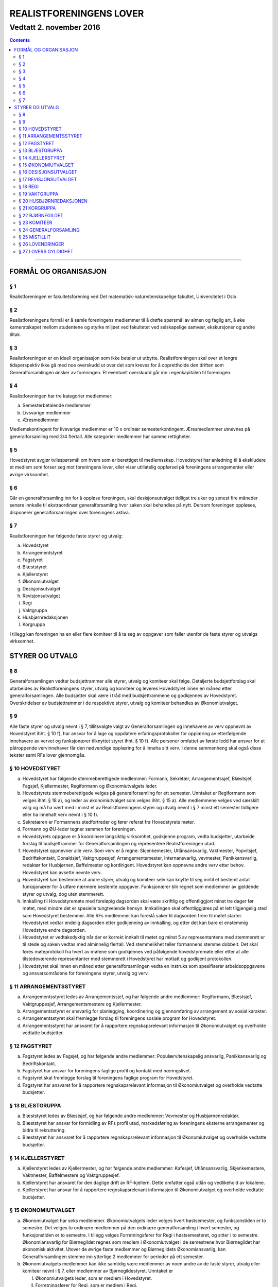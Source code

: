 ===============================
   REALISTFORENINGENS LOVER
===============================
------------------------
Vedtatt 2. november 2016
------------------------


.. contents::

--------------------


FORMÅL OG ORGANISASJON
======================

§ 1
----------------

Realistforeningen er fakultetsforening ved Det
matematisk-naturvitenskapelige fakultet, Universitetet i Oslo.

§ 2
----------------

Realistforeningens formål er å samle foreningens medlemmer til å
drøfte spørsmål av almen og faglig art, å øke kameratskapet mellom
studentene og styrke miljøet ved fakultetet ved selskapelige samvær,
ekskursjoner og andre tiltak.

§ 3
----------------

Realistforeningen er en ideell organisasjon som ikke betaler ut
utbytte. Realistforeningen skal over et lengre tidsperspektiv ikke gå
med noe overskudd ut over det som kreves for å opprettholde den
driften som Generalforsamlingen ønsker av foreningen. Et eventuelt
overskudd går inn i egenkapitalen til foreningen.

§ 4
----------------

Realistforeningen har tre kategorier medlemmer:

a) Semesterbetalende medlemmer
#) Livsvarige medlemmer
#) Æresmedlemmer

Medlemskontingent for livsvarige medlemmer er 10 x ordinær
semesterkontingent. Æresmedlemmer utnevnes på generalforsamling med
3/4 flertall. Alle kategorier medlemmer har samme rettigheter.

§ 5
----------------

Hovedstyret avgjør tvilsspørsmål om hvem som er berettiget til
medlemsskap. Hovedstyret har anledning til å ekskludere et medlem som
forser seg mot foreningens lover, eller viser utillatelig oppførsel på
foreningens arrangementer eller øvrige virksomhet.

§ 6
----------------

Går en generalforsamling inn for å oppløse foreningen, skal
desisjonsutvalget tidligst tre uker og senest fire måneder senere
innkalle til ekstraordinær generalforsamling hvor saken skal behandles
på nytt. Dersom foreningen oppløses, disponerer generalforsamlingen
over foreningens aktiva.

§ 7
----------------

Realistforeningen har følgende faste styrer og utvalg:

a) Hovedstyret
#) Arrangementstyret
#) Fagstyret
#) Blæststyret
#) Kjellerstyret
#) Økonomiutvalget
#) Desisjonsutvalget
#) Revisjonsutvalget
#) Regi
#) Vaktgruppa
#) Husbjørnredaksjonen
#) Korgruppa

I tillegg kan foreningen ha en eller flere komiteer til å ta seg av
oppgaver som faller utenfor de faste styrer og utvalgs virksomhet.


STYRER OG UTVALG
======================

§ 8
----------------

Generalforsamlingen vedtar budsjettrammer alle styrer, utvalg og
komiteer skal følge. Detaljerte budsjettforslag skal utarbeides av
Realistforeningens styrer, utvalg og komiteer og leveres Hovedstyret
innen en måned etter generalforsamlingen. Alle budsjetter skal være i
tråd med budsjettrammene og godkjennes av Hovedstyret. Overskridelser
av budsjettrammer i de respektive styrer, utvalg og komiteer behandles
av Økonomiutvalget.

§ 9
----------------

Alle faste styrer og utvalg nevnt i § 7, tillitsvalgte valgt av
Generalforsamlingen og innehavere av verv oppnevnt av Hovedstyret
ihht. § 10 f), har ansvar for å lage og oppdatere erfaringsprotokoller
for opplæring av etterfølgende innehavere av vervet og funksjonærer
tilknyttet styret ihht. § 10 f). Alle personer omfattet av første ledd
har ansvar for at påtroppende vervinnehaver får den nødvendige
opplæring for å inneha sitt verv. I denne sammenheng skal også disse
tekster samt RFs lover gjennomgås.

§ 10 HOVEDSTYRET
----------------

a) Hovedstyret har følgende stemmeberettigede medlemmer: Formann,
   Sekretær, Arrangementssjef, Blæstsjef, Fagsjef, Kjellermester,
   Regiformann og Økonomiutvalgets leder.

#) Hovedstyrets stemmeberettigede velges på generalforsamling for ett
   semester. Unntaket er Regiformann som velges ihht. § 18 a), og
   leder av økonomiutvalget som velges ihht. § 15 a). Alle medlemmene
   velges ved særskilt valg og må ha vært med i minst et av
   Realistforeningens styrer og utvalg nevnt i § 7 minst ett semester
   tidligere eller ha innehatt verv nevnt i § 10 f).

#) Sekretæren er Formannens stedfortreder og fører referat fra
   Hovedstyrets møter.

#) Formann og ØU-leder tegner sammen for foreningen.

#) Hovedstyrets oppgave er å koordinere langsiktig virksomhet,
   godkjenne program, vedta budsjetter, utarbeide forslag til
   budsjettrammer for Generalforsamlingen og representere
   Realistforeningen utad.

#) Hovedstyret oppnevner alle verv. Som verv er å regne:
   Skjenkemester, Utlånsansvarlig, Vaktmester, Popvitsjef,
   Bedriftskontakt, Donaldsjef, Vaktgruppesjef, Arrangementsmester,
   Internansvarlig, vevmester, Panikkansvarlig, redaktør for
   Husbjørnen, Baffelmester og kordirigent. Hovedstyret kan oppnevne
   andre verv etter behov. Hovedstyret kan avsette nevnte verv.

#) Hovedstyret kan bestemme at andre styrer, utvalg og komiteer selv
   kan knytte til seg inntil et bestemt antall funksjonærer for å
   utføre nærmere bestemte oppgaver. Funksjonærer blir regnet som
   medlemmer av gjeldende styrer og utvalg, dog uten stemmerett.

#) Innkalling til Hovedstyremøte med foreløpig dagsorden skal være
   skriftlig og offentliggjort minst tre dager før møtet, med mindre
   det er spesielle tungtveiende hensyn. Innkallingen skal
   offentliggjøres på et lett tilgjengelig sted som Hovedstyret
   bestemmer. Alle RFs medlemmer kan foreslå saker til dagsorden frem
   til møtet starter. Hovedstyret vedtar endelig dagsorden etter
   godkjenning av innkalling, og etter det kan bare et enstemmig
   Hovedstyre endre dagsorden.

#) Hovedstyret er vedtaksdyktig når der er korrekt innkalt til møtet
   og minst 5 av representantene med stemmerett er til stede og saken
   vedtas med alminnelig flertall. Ved stemmelikhet teller formannens
   stemme dobbelt. Det skal føres møteprotokoll fra hvert av møtene
   som godkjennes ved påfølgende hovedstyremøte eller etter at alle
   tilstedeværende representanter med stemmerett i Hovedstyret har
   mottatt og godkjent protokollen.

#) Hovedstyret skal innen en måned etter generalforsamlingen vedta en
   instruks som spesifiserer arbeidsoppgavene og ansvarsområdene for
   foreningens styrer, utvalg og verv.


§ 11 ARRANGEMENTSSTYRET
-----------------------

a) Arrangementsstyret ledes av Arrangementssjef, og har følgende andre
   medlemmer: Regiformann, Blæstsjef, Vaktgruppesjef,
   Arrangementsmestere og Kjellermester.

#) Arrangementsstyret er ansvarlig for planlegging, koordinering og
   gjennomføring av arrangement av sosial karakter.

#) Arrangementsstyret skal fremlegge forslag til foreningens sosiale
   program for Hovedstyret.

#) Arrangementsstyret har ansvaret for å rapportere regnskapsrelevant
   informasjon til Økonomiutvalget og overholde vedtatte budsjetter.


§ 12 FAGSTYRET
--------------

a) Fagstyret ledes av Fagsjef, og har følgende andre medlemmer:
   Populærvitenskapelig ansvarlig, Panikkansvarlig og Bedriftskontakt.

#) Fagstyret har ansvar for foreningens faglige profil og kontakt med
   næringslivet.

#) Fagstyret skal fremlegge forslag til foreningens faglige program
   for Hovedstyret.

#) Fagstyret har ansvaret for å rapportere regnskapsrelevant
   informasjon til Økonomiutvalget og overholde vedtatte budsjetter.


§ 13 BLÆSTGRUPPA
----------------

a) Blæststyret ledes av Blæstsjef, og har følgende andre medlemmer:
   Vevmester og Husbjørnenredaktør.

#) Blæststyret har ansvar for formidling av RFs profil utad,
   markedsføring av foreningens eksterne arrangementer og bidra til
   rekruttering.

#) Blæststyret har ansvaret for å rapportere regnskapsrelevant
   informasjon til Økonomiutvalget og overholde vedtatte budsjetter.


§ 14 KJELLERSTYRET
------------------

a) Kjellerstyret ledes av Kjellermester, og har følgende andre
   medlemmer: Kafesjef, Utlånsansvarlig, Skjenkemestere, Vaktmester,
   Baffelmestere og Vaktgruppesjef.

#) Kjellerstyret har ansvaret for den daglige drift av
   RF-kjellern. Dette omfatter også utlån og vedlikehold av lokalene.

#) Kjellerstyret har ansvar for å rapportere regnskapsrelevant
   informasjon til Økonomiutvalget og overholde vedtatte budsjetter.


§ 15 ØKONOMIUTVALGET
--------------------

a) Økonomiutvalget har seks medlemmer. Økonomiutvalgets leder velges
   hvert høstsemester, og funksjonstiden er to semestre. Det velges to
   ordinære medlemmer på den ordinære generalforsamling i hvert
   semester, og funksjonstiden er to semestre. I tillegg velges
   Forretningsfører for Regi i høstsemesteret, og sitter i to
   semestre. Økonomiansvarlig for Biørnegildet regnes som medlem i
   Økonomiutvalget i de semestrene hvor Biørnegildet har økonomisk
   aktivitet. Utover de øvrige faste medlemmer og Biørnegildets
   Økonomiansvarlig, kan Generalforsamlingen stemme inn ytterlige 2
   medlemmer for perioder på ett semester.

#) Økonomiutvalgets medlemmer kan ikke samtidig være medlemmer av noen
   andre av de faste styrer, utvalg eller komiteer nevnt i § 7, eller
   medlemmer av Bjørnegildestyret. Unntaket er

   I) Økonomiutvalgets leder, som er medlem i Hovedstyret.
   #) Forretningsfører for Regi, som er medlem i Regi.
   #) Økonomiansvarlig for Biørnegildet, som er medlem av Biørnegildestyret.

#) Økonomiutvalget har ansvaret for Realistforeningens regnskap og for
   å lære opp alle styrer, utvalg og komiteer i
   økonomistyring. Økonomiutvalget kan pålegge styrer, utvalg og
   komiteer å føre sine egne regnskap, men fører ellers alle
   regnskap. Økonomiutvalget skal også kontrollere at foreningens
   budsjett blir fulgt. I tilfelle budsjettsprekk, skal det aktuelle
   styret, det aktuelle utvalget eller den aktuelle komiteen samt
   Hovedstyret, Revisjonsutvalget og Desisjonsutvalget informeres.

#) Økonomiutvalget skal avholde konstituerende møte innen 10
   virkedager etter nyvalg. Her velger utvalget en sekretær som skal
   føre protokoll over alle møter. Det konstituerende møtet skal
   innkalles av lederen i det fungerende Økonomiutvalget og samtlige
   medlemmer av dette innkalles. Det sittende Økonomiutvalg fører
   regnskapene ut den inneværende periode.

#) Revisjonsutvalget og ett medlem av Hovedstyret, i tillegg til
   Økonomiutvalgets leder, har møte-, tale-, og forslagsrett på
   Økonomiutvalgets møter. Utvalget kan pålegge medlemmer av styrer og
   komiteer å møte ved behandlingen av bestemte saker.

#) Økonomiutvalget kan bare fatte vedtak i møte når det er minst tre
   medlemmer tilstede. For gyldig vedtak kreves det at minst tre
   medlemmer har stemt for forslaget. Ved stemmelikhet teller leders
   stemme dobbelt.

#) Økonomiutvalget skal utarbeide forskrifter som kan lette kontrollen
   med regnskapene.

#) Økonomiutvalget overtar driften av Realistforeningen inntil nytt
   Hovedstyre er valgt dersom det sittende ikke kan funksjonere. Ingen
   utbetalinger, med unntak av utestående fordringer, skal skje før en
   generalforsamling er avholdt.


§ 16 DESISJONSUTVALGET
----------------------

a) Desisjonsutvalget har tre medlemmer: Det velges ett medlem på den
   ordinære generalforsamlingen i hvert semester, og funksjonstiden er
   tre semestre.

#) Valgbare er alle tidligere tillitsvalgte som nevnt i § 24 l).

#) Desisjonsutvalgets medlemmer kan ikke samtidig være medlemmer av
   noen andre av de faste styrer, utvalg eller komiteer nevnt i § 7,
   eller verv nevnt i § 10 f) eller medlemmer av Bjørnegildestyret.

#) Desisjonsutvalget har den endelige avgjørelse i tvilsspørsmål om
   tolkning av lovene. Utvalget kan også fatte vedtak og gi regler i
   situasjoner hvor lovene måtte vise seg å være
   utilstrekkelige. Ethvert medlem av Realistforeningen har rett til å
   innanke for Desisjonsutvalget vedtak hvor det kan være tvil om
   lovligheten.

#) Ved mistanke om misligheter kan Desisjonsutvalget suspendere
   medlemmer av styrer, utvalg og komiteer. Suspensjonen kan omfatte
   et organ i sin helhet, selv om det ikke foreligger konkret mistanke
   mot hvert enkelt medlem. I tilfelle suspensjon er foretatt skal
   Desisjonsutvalget straks sørge for at det blir innkalt til
   ekstraordinær generalforsamling der mistillitsforslag behandles og
   nyvalg eventuelt avholdes.

#) Desisjonsutvalget har ansvar for at Realistforeningens arkiv til
   enhver tid er i orden.

#) Desisjonsutvalget har møte- og talerett i alle foreningens organer.

#) Desisjonsutvalget har ansvar for at lovtekstene oppdateres og er
   tilgjengelige.


§ 17 REVISJONSUTVALGET
----------------------

a) Revisjonsutvalget har tre medlemmer: Det velges ett medlem på den
   ordinære generalforsamlingen i hvert semester, og funksjonstiden er
   tre semestre.

#) Revisjonsutvalgets medlemmer kan ikke samtidig være medlemmer av
   noen andre av de faste styrer, utvalg eller komiteer nevnt i § 7
   a-h), inneha et annet verv i Realistforeningen eller ha vært medlem
   av Økonomiutvalget foregående to semestre.

#) Revisjonsutvalgets oppgave er å revidere Realistforeningens
   regnskaper. Minst to av revisjonsutvalgets medlemmer må delta i
   revideringen av et regnskap.

#) Alle regnskaper skal være innlevert senest tre uker før
   generalforsamling påfølgende semester. Blir ikke regnskapene
   godkjent på generalforsamlingen, skal Økonomiutvalget inndra alle
   bilag og fullføre regnskapet. Det kan gis dispensasjon til avvik
   fra dette punkt av Hovedstyret i samarbeid med Revisjons- og
   Økonomiutvalget.

#) På Generalforsamlingen skal Revisjonsutvalget legge fram
   revisjonsberetningen, som kan være skrevet av Revisjonsutvalget
   selv eller, hvis Hovedstyret finner det nødvendig, en registrert
   eller statsautorisert revisor. Revisjonsutvalget har ansvar for å
   opplyse Generalforsamlingen om eventuelle budsjettoverskridelser.


§ 18 REGI
---------

a) Regiformann og Forretningsfører velges på generalforsamling for ett
   år; Regiformann om våren, Forretningsfører om høsten. Øvrige
   medlemmer godkjennes av Hovedstyret etter innstilling fra
   Regiformann.

#) Regis oppgave er å stå for drift og forvaltning av
   Realistforeningens tekniske utstyr.

#) Regi har ansvaret for å rapportere regnskapsrelevant informasjon
   til Økonomiutvalget og overholde vedtatte budsjetter.


§ 19 VAKTGRUPPA
---------------

a) Vaktgruppa ledes av Vaktgruppesjef som utpekes av Hovedstyret etter
   innstilling av Vaktgruppa.

#) Vaktgruppas oppgave er i samråd med Arrangementstyret og
   Kjellerstyret å stå for vakthold under Realistforeningens
   arrangementer.

#) Vaktgruppa har ansvar for Vaktgruppas regnskap og økonomistyring.


§ 20 HUSBJØRNREDAKSJONEN
------------------------

a) Husbjørnredaksjonen ledes av Husbjørnredaktør, og kan knytte til
   seg så mange medlemmer som Husbjørnredaktør finner ønskelig.

#) Husbjørnredaksjonen har ansvar for å utgi avisen Husbjørnen, Ursus
   Domesticus.

#) Husbjørnredaksjonen har ansvar for å rapportere regnskapsrelevant
   informasjon til Økonomiutvalget og overholde vedtatte budsjetter.


§ 21 KORGRUPPA
--------------

a) Korgruppa ledes av Kordirigent, og kan knytte til seg så mange
   medlemmer som Kordirigenten finner ønskelig.

#) Korgruppa har ansvaret for å organisere korøvelser, drive
   sangopplæring for foreningens medlemmer, og opptre med korsang ved
   passende anledninger.

#) Korgruppa har ansvar for å rapportere regnskapsrelevant informasjon
   til Økonomiutvalget og overholde vedtatte budsjetter.


§ 22 BJØRNEGILDET
-----------------

a) Bjørnegildet avholdes vårsemesteret hvert tredje år.

#) Bjørnegildet ledes av et styre, hvis medlemmer velges av
   generalforsamlingen seneste tre semestere før Bjørnegildet.

#) Bjørnegildestyret består av Gildesjef, Sekretær, Økonomiansvarlig
   og så mange medlemmer som generalforsamlingen finner nødvendig.

#) Bjørnegildestyret har ansvaret for Bjørnegildets regnskap og
   økonomistyring.

#) Formannen i Realistforeningen har møte- og stemmerett i
   Bjørnegildestyret.


§ 23 KOMITEER
-------------

a) Komiteer utnevnes og får sitt mandat av en generalforsamling eller
   Hovedstyret.

#) En komité har ansvar for å rapportere regnskapsrelevant informasjon
   til Økonomiutvalget og overholde vedtatte budsjetter.


§ 24 GENERALFORSAMLING
----------------------

a) Generalforsamlingen er foreningens høyeste myndighet i spørsmål som
   ikke kommer inn under § 16 d) under første punkt.  Alle medlemmer
   av Realistforeningen har tale- og forslagsrett.

   Alle medlemmer av Realistforeningen som var innmeldt før
   innkallingen ble offentliggjort har stemmerett på
   generalforsamlingen.

   Generalforsamlingen er beslutningsdyktig når minst 1/10 av de
   stemmeberettigede er tilstede. Samtidig er det tilstrekkelig med 50
   stemmeberettigede på generalforsamlingen dersom foreningen har mer
   enn 500 medlemmer.

#) Ordinær generalforsamling avholdes i andre halvdel av hvert
   semester. Ekstraordinær generalforsamling avholdes når Hovedstyret
   vedtar det eller det kreves av Desisjonsutvalget eller minst 1/10
   av medlemmene, dog slik at 50 medlemmer er tilstrekkelig dersom
   foreningen har mer enn 500 medlemmer.

#) Innkallelse til ordinær og ekstraordinær generalforsamling må være
   offentliggjort minst 10 virkedager i forveien. Ved ordinær og
   ekstraordinær generalforsamling må forslag til foreløpig dagsorden
   være offentliggjort senest 5 virkedager i forveien. Som virkedag
   regnes alle dager i samme semeseter som ikke er helg, offentlig
   høytidsdag eller feriedag for studentene ved Det matematisk-
   naturvitenskapelige fakultet i henhold til fakultetets offisielle
   kalender. Generalforsamlinger innkalles av Hovedstyret. Dersom
   dette ikke fungerer eller ikke etterkommer lovlige krav om at
   generalforsamling skal kalles inn, skal Desisjonsutvalget overta
   Hovedstyrets plikter når det gjelder generalforsamlinger, med
   unntak av § 24 e).

#) Forslag om lovendringer og andre saker som ønskes tatt opp på
   generalforsamlingen må være Hovedstyret i hende og offentliggjøres
   5 virkedager før. Desisjonsutvalget kan fremme endringsforslag
   inntil 48 timer før generalforsamlingen. Lovendringsforslag kan
   ikke behandles på ekstraordinær generalforsamling.

#) Hovedstyret skal offentliggjøre et sett med budsjettrammer til
   Generalforsamlingens overveielse senest 10 virkedager før høstens
   Generalforsamling.

#) Generalforsamlingen kan foreta endringer i rekkefølgen av punktene
   til det endelige forslag til dagsorden. Den kan også utelukke ett
   eller flere av de foreslåtte punkter så lenge det ikke strider mot
   § 24 l). Den endelige dagsorden godkjennes av
   generalforsamlingen. I forbindelse med godkjennelse av dagsorden
   skal det velges ordstyrer, referent og to medlemmer til å
   undertegne generalforsamlingens protokoll.

#) Ethvert medlem kan på generalforsamlingen foreslå tatt opp saker
   utenom den oppsatte dagsorden. Generalforsamlingen kan ikke fatte
   vedtak i slike saker.

#) Generalforsamlingen kan med alminnelig flertall gi ikke-medlemmer
   møte- og talerett.

#) Avstemninger på generalforsamlinger skal være hemmelige nårminst
   tre stemmeberettigede krever det.

#) Valgbare som tillitsvalgte i Realistforeningen er alle foreningens
   medlemmer, med de innskrenkninger som følger av § 15 b), § 16 b)
   og c) og § 17 b).

#) Valg på flere tillitsvalgte under ett avgjøres med alminnelig
   flertall. Ved valg på en enkelt tillitsvalgt kan tre
   stemmeberettigede kreve at valget skal avgjøres med absolutt
   flertall. Oppnår ingen dette ved første avstemming, avholdes bundet
   omvalg.

#) På ordinær generalforsamling behandles:

   1. Regnskaper, etter en redegjørelse for RFs totale økonomi.

   #. Budsjettrammer. På høstens generalforsamling vedtas
      budsjettrammer for neste år. På vårens generalforsamling kan
      budsjettrammene revideres.

   #. Eventuelle lovendringsforslag

   #. Semesterberetninger

   #. Fastsettelse av kontingenter.

   #. Valg av tillitsvalgte:

      a) Formann (§ 10 b))
      #) Sekretær (§ 10 b))
      #) Arrangementsjef (§ 10 b))
      #) Fagsjef (§ 10 b))
      #) Kjellermester(§ 10 b))
      #) Blæstsjef (§ 10 b))
      #) Kafesjef (§ 14 a)
      #) Leder av Økonomiutvalget (§ 15 a))
      #) To medlemmer til Økonomiutvalget (§ 15 a))
      #) Ett medlem til Desisjonsutvalget (§ 16 a))
      #) Ett medlem til Revisjonsutvalget (§ 17 a))
      #) Formann i Regi (§ 18 a))
      #) Forretningsforfører i Regi (§ 18 a))


§ 25 MISTILLIT
--------------

Foreningens medlemmer kan fremme mistillitsforslag mot tillitsvalgte
som er valgt ihht. § 24 l) punkt 6, unntatt Desisjonsutvalget. Slike
forslag kan bare behandles av en generalforsamling, og må være fremmet
48 timer før generalforsamlingen. Mistillitsforslag vedtas med 2/3
flertall. Dersom mistillitsforslaget mot et medlem av et organ blir
vedtatt, kan generalforsamlingen vedta å holde nyvalg på samtlige
medlemmer av organet for resten av hvert medlems funksjonstid.


§ 26 LOVENDRINGER
-----------------

Forslag til lovendring skal bare behandles på ordinær
generalforsamling, og må få 2/3 flertall blant de tilstedeværende
stemmeberettigede for å vedtas.


§ 27 LOVERS GYLDIGHET
---------------------

Disse lovene er gyldige fra den dag de blir vedtatt, slik at alle
tidligere lover opphører å gjelde fra samme dag.
